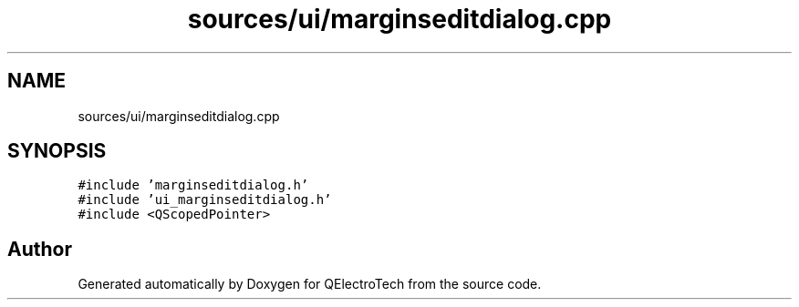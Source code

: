 .TH "sources/ui/marginseditdialog.cpp" 3 "Thu Aug 27 2020" "Version 0.8-dev" "QElectroTech" \" -*- nroff -*-
.ad l
.nh
.SH NAME
sources/ui/marginseditdialog.cpp
.SH SYNOPSIS
.br
.PP
\fC#include 'marginseditdialog\&.h'\fP
.br
\fC#include 'ui_marginseditdialog\&.h'\fP
.br
\fC#include <QScopedPointer>\fP
.br

.SH "Author"
.PP 
Generated automatically by Doxygen for QElectroTech from the source code\&.
